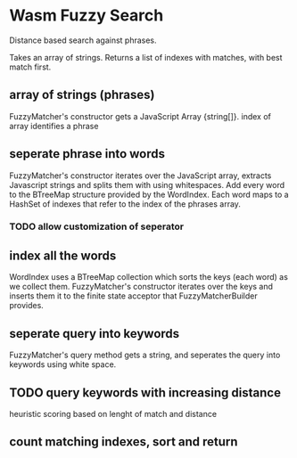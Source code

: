 * Wasm Fuzzy Search
Distance based search against phrases.

Takes an array of strings. Returns a list of indexes with matches, with best match first.

** array of strings (phrases)
FuzzyMatcher's constructor gets a JavaScript Array {string[]}.
index of array identifies a phrase

** seperate phrase into words
FuzzyMatcher's constructor iterates over the JavaScript array, extracts Javascript strings and splits them with using whitespaces. Add every word to the BTreeMap structure provided by the WordIndex. Each word maps to a HashSet of indexes that refer to the index of the phrases array.

*** TODO allow customization of seperator

** index  all the words
WordIndex uses a BTreeMap collection which sorts the keys (each word) as we collect them. FuzzyMatcher's constructor iterates over the keys and inserts them it to the finite state acceptor that FuzzyMatcherBuilder provides. 

** seperate query into keywords
FuzzyMatcher's query method gets a string, and seperates the query into keywords using white space.

** TODO query keywords with increasing distance
heuristic scoring based on lenght of match and distance

** count matching indexes, sort and return
